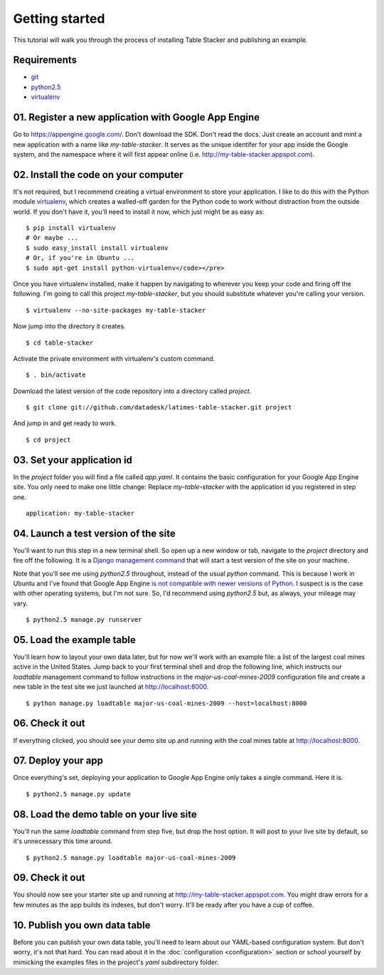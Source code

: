===============
Getting started
===============

This tutorial will walk you through the process of installing Table Stacker and publishing an example.

Requirements
------------

* `git <http://git-scm.com/>`_
* `python2.5 <http://www.python.org/download/releases/2.5.5/>`_
* `virtualenv <http://pypi.python.org/pypi/virtualenv>`_

01. Register a new application with Google App Engine
------------------------------------------------------

Go to `https://appengine.google.com/ <https://appengine.google.com/>`_. Don't download the SDK. Don't read the docs. Just create an account and mint a new application with a name like `my-table-stacker`. It serves as the unique identifer for your app inside the Google system, and the namespace where it will first appear online (i.e. `http://my-table-stacker.appspot.com <http://my-table-stacker.appspot.com/>`_).

02. Install the code on your computer
-------------------------------------

It's not required, but I recommend creating a virtual environment to store your application. I like to do this with the Python module `virtualenv <http://pypi.python.org/pypi/virtualenv>`_, which creates a walled-off garden for the Python code to work without distraction from the outside world. If you don't have it, you'll need to install it now, which just might be as easy as::

    $ pip install virtualenv
    # Or maybe ...
    $ sudo easy_install install virtualenv
    # Or, if you're in Ubuntu ...
    $ sudo apt-get install python-virtualenv</code></pre>

Once you have virtualenv installed, make it happen by navigating to wherever you keep your code and firing off the following. I'm going to call this project `my-table-stacker`, but you should substitute whatever you're calling your version. ::

    $ virtualenv --no-site-packages my-table-stacker

Now jump into the directory it creates. ::

    $ cd table-stacker

Activate the private environment with virtualenv's custom command. ::

    $ . bin/activate

Download the latest version of the code repository into a directory called `project`. ::

    $ git clone git://github.com/datadesk/latimes-table-stacker.git project

And jump in and get ready to work. ::

    $ cd project

03. Set your application id
---------------------------

In the `project` folder you will find a file called `app.yaml`. It contains the basic configuration for your Google App Engine site. You only need to make one little change: Replace `my-table-stacker` with the application id you registered in step one. ::

    application: my-table-stacker

04. Launch a test version of the site
-------------------------------------

You'll want to run this step in a new terminal shell. So open up a new window or tab, navigate to the `project` directory and fire off the following. It is a `Django management command <http://docs.djangoproject.com/en/dev/ref/django-admin/#runserver-port-or-address-port>`_ that will start a test version of the site on your machine.

Note that you'll see me using `python2.5` throughout, instead of the usual `python` command. This is because I work in Ubuntu and I've found that Google App Engine `is not compatible with newer versions of Python <http://www.codigomanso.com/en/2010/05/google-app-engine-en-ubuntu-10-4-lucid-lynx/>`_. I suspect is is the case with other operating systems, but I'm not sure. So, I'd recommend using `python2.5` but, as always, your mileage may vary. ::

    $ python2.5 manage.py runserver

05. Load the example table
--------------------------

You'll learn how to layout your own data later, but for now we'll work with an example file: a list of the largest coal mines active in the United States. Jump back to your first terminal shell and drop the following line, which instructs our `loadtable` management command to follow instructions in the `major-us-coal-mines-2009` configuration file and create a new table in the test site we just launched at `http://localhost:8000 <http://localhost:8000>`_. ::

    $ python manage.py loadtable major-us-coal-mines-2009 --host=localhost:8000

06. Check it out
----------------

If everything clicked, you should see your demo site up and running with the coal mines table at `http://localhost:8000 <http://localhost:8000>`_.

07. Deploy your app
-------------------

Once everything's set, deploying your application to Google App Engine only takes a single command. Here it is. ::

    $ python2.5 manage.py update

08. Load the demo table on your live site
-----------------------------------------

You'll run the same `loadtable` command from step five, but drop the host option. It will post to your live site by default, so it's unnecessary this time around. ::

    $ python2.5 manage.py loadtable major-us-coal-mines-2009

09. Check it out
----------------

You should now see your starter site up and running at `http://my-table-stacker.appspot.com <http://my-table-stacker.appspot.com/>`_. You might draw errors for a few minutes as the app builds its indexes, but don't worry. It'll be ready after you have a cup of coffee.

10. Publish you own data table
------------------------------

Before you can publish your own data table, you'll need to learn about our YAML-based configuration system. But don't worry, it's not that hard. You can read about it in the :doc:`configuration <configuration>` section or school yourself by mimicking the examples files in the project's `yaml` subdirectory folder.



